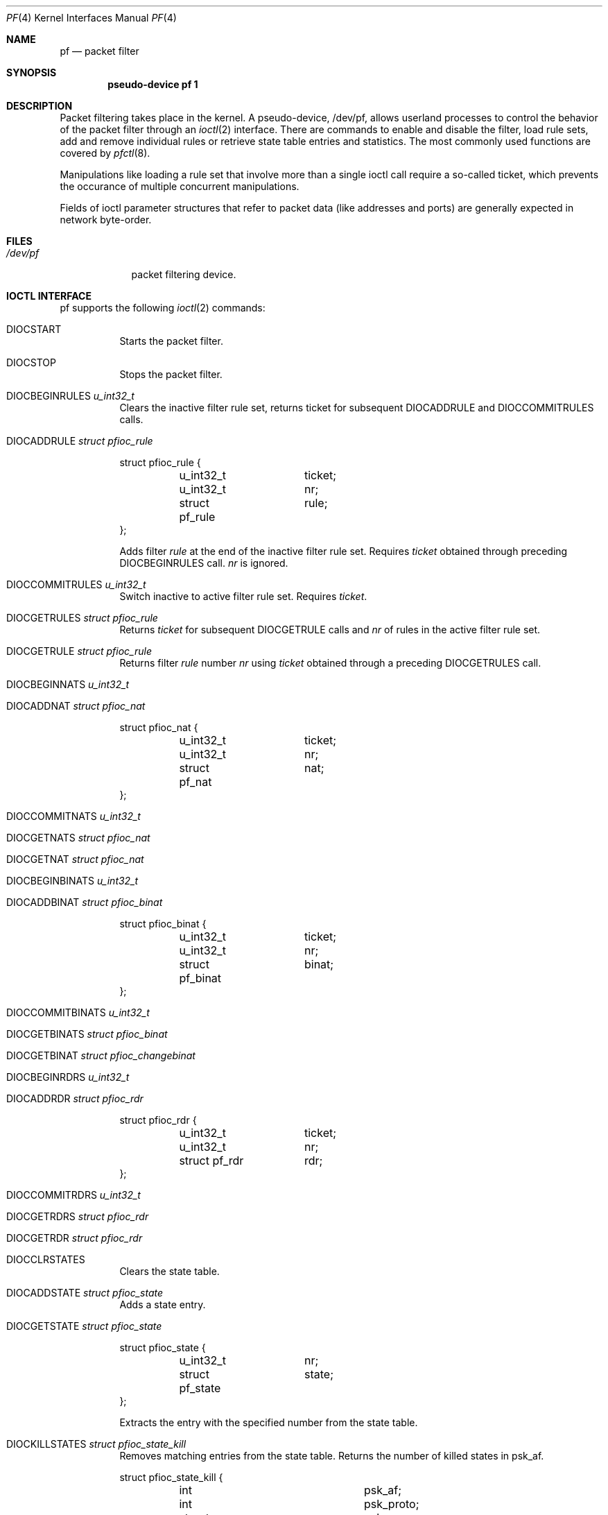 .\"	$OpenBSD: pf.4,v 1.16 2002/07/15 12:57:27 pb Exp $
.\"
.\" Copyright (C) 2001, Kjell Wooding.  All rights reserved.
.\"
.\" Redistribution and use in source and binary forms, with or without
.\" modification, are permitted provided that the following conditions
.\" are met:
.\" 1. Redistributions of source code must retain the above copyright
.\"    notice, this list of conditions and the following disclaimer.
.\" 2. Redistributions in binary form must reproduce the above copyright
.\"    notice, this list of conditions and the following disclaimer in the
.\"    documentation and/or other materials provided with the distribution.
.\" 3. Neither the name of the project nor the names of its contributors
.\"    may be used to endorse or promote products derived from this software
.\"    without specific prior written permission.
.\"
.\" THIS SOFTWARE IS PROVIDED BY THE PROJECT AND CONTRIBUTORS ``AS IS'' AND
.\" ANY EXPRESS OR IMPLIED WARRANTIES, INCLUDING, BUT NOT LIMITED TO, THE
.\" IMPLIED WARRANTIES OF MERCHANTABILITY AND FITNESS FOR A PARTICULAR PURPOSE
.\" ARE DISCLAIMED.  IN NO EVENT SHALL THE PROJECT OR CONTRIBUTORS BE LIABLE
.\" FOR ANY DIRECT, INDIRECT, INCIDENTAL, SPECIAL, EXEMPLARY, OR CONSEQUENTIAL
.\" DAMAGES (INCLUDING, BUT NOT LIMITED TO, PROCUREMENT OF SUBSTITUTE GOODS
.\" OR SERVICES; LOSS OF USE, DATA, OR PROFITS; OR BUSINESS INTERRUPTION)
.\" HOWEVER CAUSED AND ON ANY THEORY OF LIABILITY, WHETHER IN CONTRACT, STRICT
.\" LIABILITY, OR TORT (INCLUDING NEGLIGENCE OR OTHERWISE) ARISING IN ANY WAY
.\" OUT OF THE USE OF THIS SOFTWARE, EVEN IF ADVISED OF THE POSSIBILITY OF
.\" SUCH DAMAGE.
.\"
.Dd June 24, 2001
.Dt PF 4
.Os
.Sh NAME
.Nm pf
.Nd packet filter
.Sh SYNOPSIS
.Cd "pseudo-device pf 1"
.Sh DESCRIPTION
Packet filtering takes place in the kernel.
A pseudo-device, /dev/pf, allows userland processes to control the
behavior of the packet filter through an
.Xr ioctl 2
interface.
There are commands to enable and disable the filter, load rule sets,
add and remove individual rules or retrieve state table entries and
statistics.
The most commonly used functions are covered by
.Xr pfctl 8 .
.Pp
Manipulations like loading a rule set that involve more than a single
ioctl call require a so-called ticket, which prevents the occurance of
multiple concurrent manipulations.
.Pp
Fields of ioctl parameter structures that refer to packet data (like
addresses and ports) are generally expected in network byte-order.
.Sh FILES
.Bl -tag -width /dev/pf -compact
.It Pa /dev/pf
packet filtering device.
.El
.Sh IOCTL INTERFACE
pf supports the following
.Xr ioctl 2
commands:
.Bl -tag -width xxxxxx
.It Dv DIOCSTART
Starts the packet filter.
.It Dv DIOCSTOP
Stops the packet filter.
.It Dv DIOCBEGINRULES  Fa "u_int32_t"
Clears the inactive filter rule set, returns ticket for subsequent
DIOCADDRULE and DIOCCOMMITRULES calls.
.It Dv DIOCADDRULE     Fa "struct pfioc_rule"
.Bd -literal
struct pfioc_rule {
	u_int32_t	 ticket;
	u_int32_t	 nr;
	struct pf_rule	 rule;
};
.Ed
.Pp
Adds filter
.Va rule
at the end of the inactive filter rule set.
Requires
.Va ticket
obtained through preceding DIOCBEGINRULES call.
.Va nr
is ignored.
.It Dv DIOCCOMMITRULES Fa "u_int32_t"
Switch inactive to active filter rule set.
Requires
.Va ticket .
.It Dv DIOCGETRULES    Fa "struct pfioc_rule"
Returns
.Va ticket
for subsequent DIOCGETRULE calls and
.Va nr
of rules in the active filter rule set.
.It Dv DIOCGETRULE     Fa "struct pfioc_rule"
Returns filter
.Va rule
number
.Va nr
using
.Va ticket
obtained through a preceding DIOCGETRULES call.
.It Dv DIOCBEGINNATS   Fa "u_int32_t"
.It Dv DIOCADDNAT      Fa "struct pfioc_nat"
.Bd -literal
struct pfioc_nat {
	u_int32_t	 ticket;
	u_int32_t	 nr;
	struct pf_nat	 nat;
};
.Ed
.It Dv DIOCCOMMITNATS  Fa "u_int32_t"
.It Dv DIOCGETNATS     Fa "struct pfioc_nat"
.It Dv DIOCGETNAT      Fa "struct pfioc_nat"
.It Dv DIOCBEGINBINATS Fa "u_int32_t"
.It Dv DIOCADDBINAT    Fa "struct pfioc_binat"
.Bd -literal
struct pfioc_binat {
	u_int32_t	 ticket;
	u_int32_t	 nr;
	struct pf_binat	 binat;
};
.Ed
.It Dv DIOCCOMMITBINATS Fa "u_int32_t"
.It Dv DIOCGETBINATS   Fa "struct pfioc_binat"
.It Dv DIOCGETBINAT    Fa "struct pfioc_changebinat"
.It Dv DIOCBEGINRDRS   Fa "u_int32_t"
.It Dv DIOCADDRDR      Fa "struct pfioc_rdr"
.Bd -literal
struct pfioc_rdr {
	u_int32_t	 ticket;
	u_int32_t	 nr;
	struct pf_rdr	 rdr;
};
.Ed
.It Dv DIOCCOMMITRDRS  Fa "u_int32_t"
.It Dv DIOCGETRDRS     Fa "struct pfioc_rdr"
.It Dv DIOCGETRDR      Fa "struct pfioc_rdr"
.It Dv DIOCCLRSTATES
Clears the state table.
.It Dv DIOCADDSTATE    Fa "struct pfioc_state"
Adds a state entry.
.It Dv DIOCGETSTATE    Fa "struct pfioc_state"
.Bd -literal
struct pfioc_state {
	u_int32_t	 nr;
	struct pf_state	 state;
};
.Ed
.Pp
Extracts the entry with the specified number from the state table.
.It Dv DIOCKILLSTATES  Fa "struct pfioc_state_kill"
Removes matching entries from the state table.
Returns the number of killed states in psk_af.
.Bd -literal
struct pfioc_state_kill {
	int			psk_af;
	int			psk_proto;
	struct pf_rule_addr	psk_src;
	struct pf_rule_addr	psk_dst;
};
.Ed
.It Dv DIOCSETSTATUSIF Fa "struct pfioc_if"
.Bd -literal
struct pfioc_if {
	char		 ifname[IFNAMSIZ];
};
.Ed
.Pp
Specifies the interface for which statistics are accumulated.
.It Dv DIOCGETSTATUS   Fa "struct pf_status"
.Bd -literal
struct pf_status {
	u_int64_t	 counters[PFRES_MAX];
	u_int64_t	 fcounters[FCNT_MAX];
	u_int64_t	 pcounters[2][2][3];
	u_int64_t	 bcounters[2][2];
	u_int32_t	 running;
	u_int32_t	 states;
	u_int32_t	 since;
	u_int32_t	 debug;
};
.Ed
.Pp
Gets the internal packet filter statistics.
.It Dv DIOCCLRSTATUS
Clears the internal packet filter statistics.
.It Dv DIOCNATLOOK     Fa "struct pfioc_natlook"
Looks up a state table entry by source and destination addresses and ports.
.Bd -literal
struct pfioc_natlook {
	struct pf_addr	 saddr;
	struct pf_addr	 daddr;
	struct pf_addr	 rsaddr;
	struct pf_addr	 rdaddr;
	u_int16_t	 sport;
	u_int16_t	 dport;
	u_int16_t	 rsport;
	u_int16_t	 rdport;
	u_int8_t	 af;
	u_int8_t	 proto;
	u_int8_t	 direction;
};
.Ed
.It Dv DIOCSETDEBUG    Fa "u_int32_t"
Sets the debug level.
.Bd -literal
enum	{ PF_DEBUG_NONE=0, PF_DEBUG_URGENT=1, PF_DEBUG_MISC=2 };
.Ed
.It Dv DIOCGETSTATES   Fa "struct pfioc_states"
.Bd -literal
struct pfioc_states {
	int	ps_len;
        union {
		caddr_t psu_buf;
		struct pf_state *psu_states;
	} ps_u;
#define ps_buf		ps_u.psu_buf
#define ps_states	ps_u.psu_states
};
.Ed
.It Dv DIOCCHANGERULE  Fa "struct pfioc_changerule"
Adds or removes a filter rule in the active filter rule set.
.Bd -literal
struct pfioc_changerule {
	u_int32_t	 action;
	struct pf_rule	 oldrule;
	struct pf_rule	 newrule;
};

enum	{ PF_CHANGE_ADD_HEAD=1, PF_CHANGE_ADD_TAIL=2,
	  PF_CHANGE_ADD_BEFORE=3, PF_CHANGE_ADD_AFTER=4,
	  PF_CHANGE_REMOVE=5 };
.Ed
.It Dv DIOCCHANGENAT   Fa "struct pfioc_changenat"
Adds or removes a nat rule in the active nat rule set.
.Bd -literal
struct pfioc_changenat {
	u_int32_t	 action;
	struct pf_nat	 oldnat;
	struct pf_nat	 newnat;
};
.Ed
.It Dv DIOCCHANGEBINAT   Fa "struct pfioc_changebinat"
Adds or removes a binat rule in the active binat rule set.
.Bd -literal
struct pfioc_changebinat {
	u_int32_t	action;
	struct pf_binat	oldbinat;
	struct pf_binat	newbinat;
};
.Ed
.It Dv DIOCCHANGERDR   Fa "struct pfioc_changerdr"
Adds or removes a rdr rule in the active rdr rule set.
.Bd -literal
struct pfioc_changerdr {
	u_int32_t	 action;
	struct pf_rdr	 oldrdr;
	struct pf_rdr	 newrdr;
};
.Ed
.It Dv DIOCSETTIMEOUT  Fa "struct pfioc_tm"
.Bd -literal
struct pfioc_tm {
	int		 timeout;
	int		 seconds;
};
.Ed
.It Dv DIOCGETTIMEOUT  Fa "struct pfioc_tm"
.It Dv DIOCCLRRULECTRS
Clear per-rule statistics.
.It Dv DIOCSETLIMIT   Fa "struct pfioc_limit"
Sets hard limits on the memory pools used by the packet filter.
.Bd -literal
struct pfioc_limit {
	int			psk_af;
	int			psk_proto;
	struct pf_rule_addr	psk_src;
	struct pf_rule_addr	psk_dst;
};
.Ed
.It Dv DIOCGETLIMIT   Fa "struct pfioc_limit"
.El
.Sh EXAMPLES
The following example demonstrates how to use the DIOCNATLOOK command
to find the internal host/port of a NATed connection.
.Bd -literal
#include <sys/types.h>
#include <sys/socket.h>
#include <sys/ioctl.h>
#include <sys/fcntl.h>
#include <net/if.h>
#include <netinet/in.h>
#include <net/pfvar.h>
#include <stdio.h>

u_int32_t
read_address(const char *s)
{
	int a, b, c, d;

	sscanf(s, "%i.%i.%i.%i", &a, &b, &c, &d);
	return htonl(a << 24 | b << 16 | c << 8 | d);
}

void
print_address(u_int32_t a)
{
	a = ntohl(a);
	printf("%d.%d.%d.%d", a >> 24 & 255, a >> 16 & 255,
	    a >> 8 & 255, a & 255);
}

int
main(int argc, char *argv[])
{
	struct pfioc_natlook nl;
	int dev;

	if (argc != 5) {
		printf("%s <gwy addr> <gwy port> <ext addr> <ext port>\\n",
		    argv[0]);
		return 1;
	}

	dev = open("/dev/pf", O_RDWR);
	if (dev == -1)
		err(0, "open(\\"/dev/pf\\") failed");

	memset(&nl, 0, sizeof(struct pfioc_natlook));
	nl.saddr.v4.s_addr	= read_address(argv[1]);
	nl.sport		= htons(atoi(argv[2]));
	nl.daddr.v4.s_addr	= read_address(argv[3]);
	nl.dport		= htons(atoi(argv[4]));
	nl.af			= AF_INET;
	nl.proto		= IPPROTO_TCP;
	nl.direction		= PF_IN;

        if (ioctl(dev, DIOCNATLOOK, &nl))
		err(0, "DIOCNATLOOK");

	printf("internal host ");
	print_address(nl.rsaddr.v4.s_addr);
	printf(":%u\\n", ntohs(nl.rsport));
	return 0;
}
.Ed
.Sh SEE ALSO
.Xr bridge 4 ,
.Xr pflog 4 ,
.Xr pfctl 8
.Sh HISTORY
The
.Nm
packet filtering mechanism first appeared in
.Ox 3.0 .
